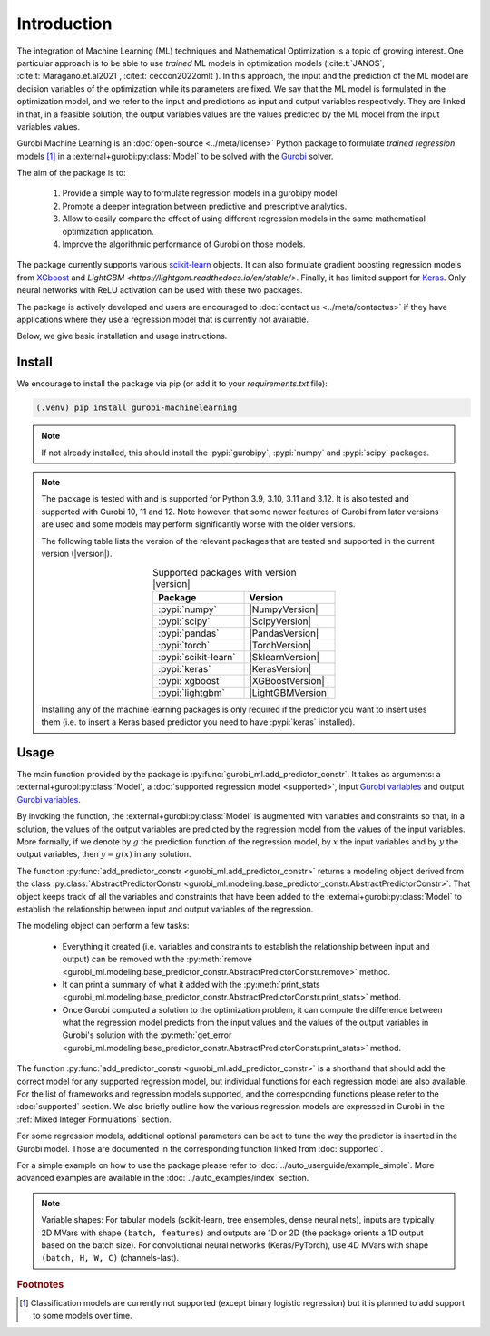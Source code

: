 Introduction
############

The integration of Machine Learning (ML) techniques and Mathematical
Optimization is a topic of growing interest. One particular approach is to
be able to use *trained* ML models in optimization models
(:cite:t:`JANOS`, :cite:t:`Maragano.et.al2021`, :cite:t:`ceccon2022omlt`). In this approach, the
input and the prediction of the ML model are decision variables of the
optimization while its parameters are fixed. We say that the ML model is
formulated in the optimization model, and we refer to the input and predictions
as input and output variables respectively. They are linked in that, in a
feasible solution, the output variables values are the values predicted by the
ML model from the input variables values.

Gurobi Machine Learning is an :doc:`open-source <../meta/license>` Python package to formulate *trained
regression* models [#]_ in a :external+gurobi:py:class:`Model` to be
solved with the `Gurobi <https://www.gurobi.com>`_ solver.

The aim of the package is to:

   #. Provide a simple way to formulate regression models in a gurobipy model.
   #. Promote a deeper integration between predictive and prescriptive
      analytics.
   #. Allow to easily compare the effect of using different regression models in
      the same mathematical optimization application.
   #. Improve the algorithmic performance of Gurobi on those models.

The package currently supports various `scikit-learn
<https://scikit-learn.org/stable/>`_ objects. It can also formulate
gradient boosting regression models from `XGboost <https://xgboost.readthedocs.io/en/stable/>`_
and `LightGBM <https://lightgbm.readthedocs.io/en/stable/>`.
Finally, it has limited support for
`Keras <https://keras.io/>`_. Only neural networks with ReLU activation
can be used with these two packages.

The package is actively developed and users are encouraged to :doc:`contact us
<../meta/contactus>` if they have applications where they use a regression model
that is currently not available.

Below, we give basic installation and usage instructions.

Install
*******

We encourage to install the package via pip (or add it to your
`requirements.txt` file):


.. code-block:: console

  (.venv) pip install gurobi-machinelearning


.. note::

  If not already installed, this should install the :pypi:`gurobipy`, :pypi:`numpy` and :pypi:`scipy`
  packages.


.. note::

  The package is tested with and is supported for Python 3.9, 3.10, 3.11 and 3.12.
  It is also tested and supported with Gurobi 10, 11 and 12. Note however, that some newer
  features of Gurobi from later versions are used and some models may perform significantly
  worse with the older versions.

  The following table lists the version of the relevant packages that are
  tested and supported in the current version (|version|).

  .. _table-versions:

  .. list-table:: Supported packages with version |version|
     :widths: 50 50
     :align: center
     :header-rows: 1

     * - Package
       - Version
     * - :pypi:`numpy`
       - |NumpyVersion|
     * - :pypi:`scipy`
       - |ScipyVersion|
     * - :pypi:`pandas`
       - |PandasVersion|
     * - :pypi:`torch`
       - |TorchVersion|
     * - :pypi:`scikit-learn`
       - |SklearnVersion|
     * - :pypi:`keras`
       - |KerasVersion|
     * - :pypi:`xgboost`
       - |XGBoostVersion|
     * - :pypi:`lightgbm`
       - |LightGBMVersion|

  Installing any of the machine learning packages is only required if the
  predictor you want to insert uses them (i.e. to insert a Keras based predictor
  you need to have :pypi:`keras` installed).


Usage
*****

The main function provided by the package is
:py:func:`gurobi_ml.add_predictor_constr`. It takes as arguments: a :external+gurobi:py:class:`Model`, a
:doc:`supported regression model <supported>`, input `Gurobi variables
<https://www.gurobi.com/documentation/current/refman/variables.html>`_ and
output `Gurobi variables
<https://www.gurobi.com/documentation/current/refman/variables.html>`_.

By invoking the function, the :external+gurobi:py:class:`Model` is augmented with variables and
constraints so that, in a solution, the values of the output variables are
predicted by the regression model from the values of the input variables. More
formally, if we denote by :math:`g` the prediction function of the regression
model, by :math:`x` the input variables and by :math:`y` the output variables,
then :math:`y = g(x)` in any solution.

The function :py:func:`add_predictor_constr <gurobi_ml.add_predictor_constr>`
returns a modeling object derived from the class
:py:class:`AbstractPredictorConstr
<gurobi_ml.modeling.base_predictor_constr.AbstractPredictorConstr>`. That object keeps track of all
the variables and constraints that have been added to the :external+gurobi:py:class:`Model` to
establish the relationship between input and output variables of the regression.

The modeling object can perform a few tasks:

   * Everything it created (i.e. variables and constraints to establish the
     relationship between input and output) can be removed with the
     :py:meth:`remove <gurobi_ml.modeling.base_predictor_constr.AbstractPredictorConstr.remove>`
     method.
   * It can print a summary of what it added with the :py:meth:`print_stats
     <gurobi_ml.modeling.base_predictor_constr.AbstractPredictorConstr.print_stats>` method.
   * Once Gurobi computed a solution to the optimization problem, it can compute
     the difference between what the regression model predicts from the input
     values and the values of the output variables in Gurobi's solution with the
     :py:meth:`get_error
     <gurobi_ml.modeling.base_predictor_constr.AbstractPredictorConstr.print_stats>` method.


The function :py:func:`add_predictor_constr <gurobi_ml.add_predictor_constr>` is
a shorthand that should add the correct model for any supported regression
model, but individual functions for each regression model are also available.
For the list of frameworks and regression models supported, and the corresponding
functions please refer to the :doc:`supported` section. We also briefly
outline how the various regression models are expressed in Gurobi in the :ref:`Mixed Integer Formulations`
section.

For some regression models, additional optional parameters can be set to tune
the way the predictor is inserted in the Gurobi model. Those are documented in
the corresponding function linked from :doc:`supported`.

For a simple example on how to use the package please refer to
:doc:`../auto_userguide/example_simple`. More advanced examples are available
in the :doc:`../auto_examples/index` section.


.. note::

  Variable shapes: For tabular models (scikit-learn, tree ensembles, dense
  neural nets), inputs are typically 2D MVars with shape ``(batch, features)``
  and outputs are 1D or 2D (the package orients a 1D output based on the
  batch size). For convolutional neural networks (Keras/PyTorch), use 4D MVars
  with shape ``(batch, H, W, C)`` (channels-last).


.. rubric:: Footnotes

.. [#] Classification models are currently not supported (except binary logistic
    regression) but it is planned to add support to some models over time.

